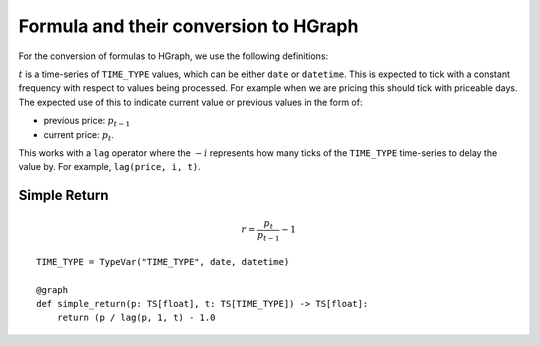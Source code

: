 Formula and their conversion to HGraph
======================================

For the conversion of formulas to HGraph, we use the following definitions:

:math:`t` is a time-series of ``TIME_TYPE`` values, which can be either ``date`` or ``datetime``. This is expected
to tick with a constant frequency with respect to values being processed. For example when we are pricing this should
tick with priceable days. The expected use of this to indicate current value or previous values in the form of:

* previous price: :math:`p_{t-1}`

* current price: :math:`p_{t}`.

This works with a ``lag`` operator where the :math:`- i` represents how many ticks of the ``TIME_TYPE`` time-series
to delay the value by. For example, ``lag(price, i, t)``.


Simple Return
-------------

.. math::

    r = \frac{p_t}{p_{t-1}} - 1

::

    TIME_TYPE = TypeVar("TIME_TYPE", date, datetime)

    @graph
    def simple_return(p: TS[float], t: TS[TIME_TYPE]) -> TS[float]:
        return (p / lag(p, 1, t) - 1.0

